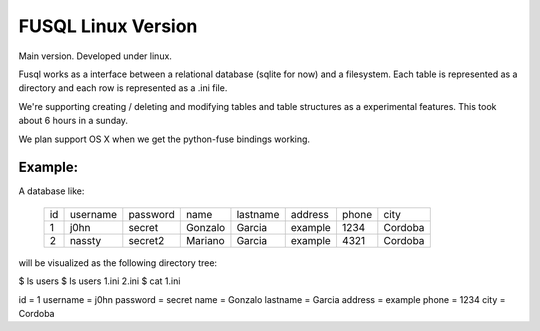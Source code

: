 ===================
FUSQL Linux Version
===================

Main version. Developed under linux. 

Fusql works as a interface between a relational database (sqlite for
now) and a filesystem. Each table is represented as a directory and each
row is represented as a .ini file.

We're supporting creating / deleting and modifying tables and table
structures as a experimental features. This took about 6 hours in a
sunday.

We plan support OS X when we get the python-fuse bindings working. 


Example:
========

A database like:

    +------+----------+----------+---------+----------+---------+-------+---------+
    | id   | username | password | name    | lastname | address | phone | city    |
    +------+----------+----------+---------+----------+---------+-------+---------+
    | 1    | j0hn     | secret   | Gonzalo | Garcia   | example | 1234  | Cordoba |
    +------+----------+----------+---------+----------+---------+-------+---------+
    | 2    | nassty   | secret2  | Mariano | Garcia   | example | 4321  | Cordoba |
    +------+----------+----------+---------+----------+---------+-------+---------+

will be visualized as the following directory tree:

$ ls
users
$ ls users
1.ini 2.ini
$ cat 1.ini

id = 1
username = j0hn
password = secret
name = Gonzalo
lastname = Garcia
address = example
phone = 1234
city = Cordoba

